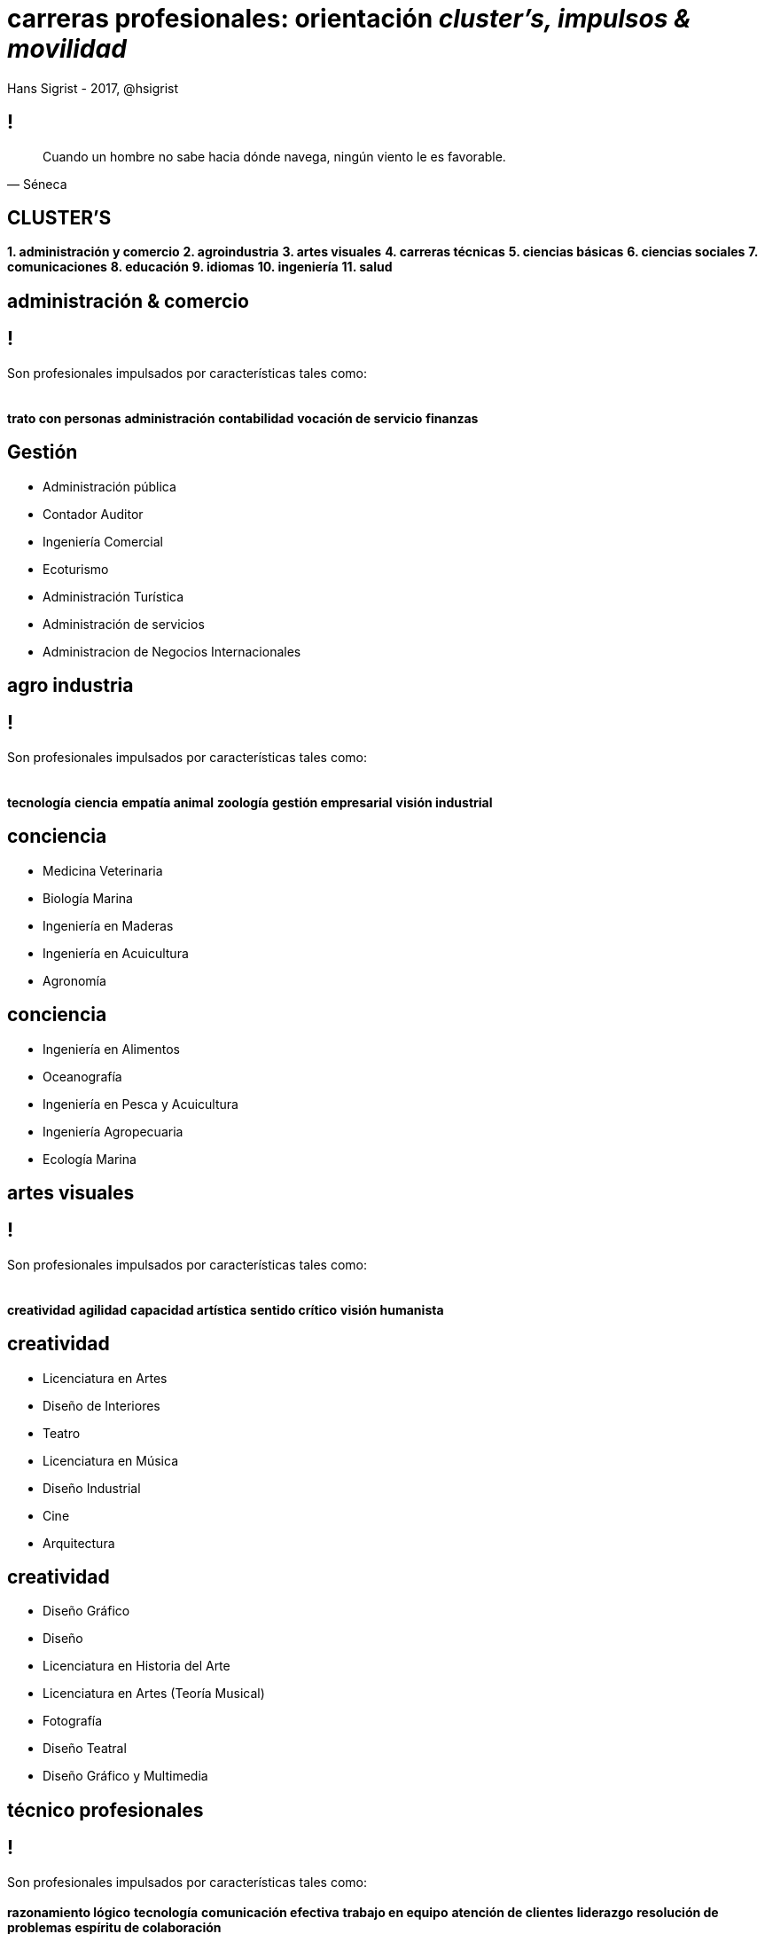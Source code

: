 carreras profesionales: **orientación** _cluster's, impulsos & movilidad_
=========================================================================
Hans Sigrist - 2017, @hsigrist
:website: https://hsigrist.github.io
:backend: dzslides
:dzslides-style: stormy
:dzslides-transition: fade
:dzslides-fonts: family=Yanone+Kaffeesatz:400,700,200,300&family=Cedarville+Cursive

== !
[.middle]
[quote, Séneca]
____
Cuando un hombre no sabe hacia dónde navega, ningún viento le es favorable.
____


[topic]
== **CLUSTER'S**
[.middle]
[incremental pull-right]#*1. administración y comercio* *2. agroindustria* *3. artes visuales* *4. carreras técnicas* *5. ciencias básicas* *6. ciencias sociales* *7. comunicaciones* *8. educación* *9. idiomas* *10. ingeniería* *11. salud*{nbsp} {nbsp}#



[topic.intro]
== administración & *comercio* 

== !
[.middle]
Son profesionales impulsados por características tales como: +
  +
  +
[incremental pull-right]#*trato con personas* *administración* *contabilidad* *vocación de servicio* *finanzas*{nbsp} {nbsp}#

[role="topic recap final"]
== Gestión

[role="incremental middle pull-left"]
* Administración pública
* Contador Auditor
* Ingeniería Comercial
* Ecoturismo
* Administración Turística
* Administración de servicios
* Administracion de Negocios Internacionales
 
[topic.intro]
== *agro* industria 
== !
[.middle]
Son profesionales impulsados por características tales como: +
  +
  +
[incremental pull-right]#*tecnología* *ciencia* *empatía animal* *zoología* *gestión empresarial* *visión industrial*{nbsp} {nbsp}#


[role="topic recap final"]
== conciencia

[role="incremental middle pull-left"]
* Medicina Veterinaria
* Biología Marina
* Ingeniería en Maderas
* Ingeniería en Acuicultura
* Agronomía

[role="topic recap final"]
== conciencia

[role="incremental middle pull-left"]
* Ingeniería en Alimentos
* Oceanografía
* Ingeniería en Pesca y Acuicultura
* Ingeniería Agropecuaria
* Ecología Marina

[topic.intro]
== *artes* visuales

== !
[.middle]
Son profesionales impulsados por características tales como: +
  +
  +
[incremental pull-right]#*creatividad* *agilidad* *capacidad artística* *sentido crítico* *visión humanista*{nbsp} {nbsp}#

[role="topic recap final"]
== creatividad

[role="incremental middle pull-left"]
* Licenciatura en Artes
* Diseño de Interiores
* Teatro
* Licenciatura en Música
* Diseño Industrial
* Cine
* Arquitectura

[role="topic recap final"]
== creatividad

[role="incremental middle pull-left"]
* Diseño Gráfico
* Diseño
* Licenciatura en Historia del Arte
* Licenciatura en Artes (Teoría Musical)
* Fotografía
* Diseño Teatral
* Diseño Gráfico y Multimedia


[topic.intro]
== *técnico* profesionales

== !
[.middle]
Son profesionales impulsados por características tales como: +
  +
[incremental pull-right]#*razonamiento lógico* *tecnología* *comunicación efectiva* *trabajo en equipo* *atención de clientes* *liderazgo* *resolución de problemas* *espíritu de colaboración*{nbsp} {nbsp}#

[role="topic recap final"]
== socio-emocionales

[role="incremental middle pull-left"]
* Técnico en Mecánica Automotriz y Autotrónica
* Técnico en Telecomunicaciones
* Analista Programador Computacional
* Administrador de Redes Computacionales

[role="topic recap final"]
== socio-emocionales

[role="incremental middle pull-left"]
* Técnico en Electricidad y Electrónica
* Técnico en Diseño Gráfico
* Dibujo Proyectista
* Ingeniería en Ejecución en Informática
* Técnico Veterinario

[role="topic recap final"]
== socio-emocionales

[role="incremental middle pull-left"]
* Técnico en Construcción
* Preparador Físico
* Técnico en Odontología
* Técnico en Enfermería, Radioterapia e Imagenología
* Técnico en Enfermería
* Técnico en Laboratorio Clínico y Banco de Sangre

[role="topic recap final"]
== socio-emocionales

[role="incremental middle pull-left"]
* Ingeniería en Ejecución / Técnico en Medio Ambiente
* Técnico en Prevención de Riesgos
* Técnico Jurídico
* Técnico Deportivo
* Técnico en Topología

[role="topic recap final"]
== socio-emocionales

[role="incremental middle pull-left"]
* Técnico en Trabajo Social
* Técnico en Sonido
* Ingeniería en Ejecución en Administración
* Administración Financiera
* Ingeniería en Ejecución / Técnico en Medio Ambiente

[role="topic recap final"]
== socio-emocionales

[role="incremental middle pull-left"]
* Contabilidad General
* Ingeniería en Ejecución en Electricidad
* Ingeniería en Ejecución Conectividad y Redes
* Secretariado Ejecutivo Computación
* Secretariado Ejecutivo Bilingüe
* Técnico Agrónomo
* Ingeniería en Ejecución en Informática

[topic.intro]
== *ciencias básicas*

== !
[.middle]
Son profesionales impulsados por características tales como: +
  +
  +
[incremental pull-right]#*espíritu crítico* *capacidad de observación* *capacidad de abstracción* *razonamiento lógico* *capacidad analítica* *trabajo práctico*{nbsp} {nbsp}#

[role="topic recap final"]
== tenacidad

[role="incremental middle pull-left"]
* Cartografía
* Bioquímica
* Química Ambiental
* Licenciatura en Química
* Licenciatura en Física
* Licenciatura en Matemática
* Licenciatura en Astronomía

[role="topic recap final"]
== tenacidad

[role="incremental middle pull-left"]
* Licenciatura en Biología
* Geología
* Química Industrial o Laboratorista
* Química en Metalurgia Extractiva
* Analista Químico


[topic.intro]
== ciencias *sociales*

== !
[.middle]
Son profesionales impulsados por características tales como: +
  +
  +
[incremental pull-right]#*metodológicos* *espíritu cuestionador* *investigativo* *capacidad analítica* *sentido social* *dotado de criterio*{nbsp} {nbsp}#

[role="topic recap final"]
== crítico

[role="incremental middle pull-left"]
* Bibliotecnología
* Sociología
* Antropología
* Geografía
* Literatura
* Arqueología
* Licenciatura en Historia

[role="topic recap final"]
== crítico

[role="incremental middle pull-left"]
* Licenciado en Letras con mención en Lingüística y Literatura Inglesas
* Licenciado en Letras con mención en Lingüística y Literatura Hispánicas
* Ciencias Políticas
* Derecho
* Trabajo Social
* Licenciatura en Teología
* Licenciatura en Filosofía

[topic.intro]
== *comuni-* *caciones*

== !
[.middle]
Son profesionales impulsados por características tales como: +
  +
  +
[incremental pull-right]#*liderazgo* *iniciativa* *creatividad* *capacidad de observación* *comunicación efectiva* *resolución de problemas*{nbsp} {nbsp}#

[role="topic recap final"]
== pro-activo

[role="incremental middle pull-left"]
* Relaciones Públicas
* Publicidad
* Periodismo
* Comunicación Organizacional/Estratégica

[topic.intro]
== *educación*

== !
[.middle]
Son profesionales impulsados por características tales como: +
  +
[incremental pull-right]#*pensamiento crítico* *formación humanista* *compromiso social* *creatividad* *vocación pedagógica* *resiliencia* *dinámico y sensible* *autorregulación* {nbsp} {nbsp}#

[role="topic recap final"]
== vocación

[role="incremental middle pull-left"]
* Pedagogía en Biología
* Educación Diferencial
* Educación Parvularia
* Pedagogía en Educación Básica
* Pedagogía en Educación Física
* Pedagogía en Matemática y Computación

[role="topic recap final"]
== vocación

[role="incremental middle pull-left"]
* Pedagogía en Historia y Geografía
* Pedagogía en Educación Musical
* Pedagogía en Filosofía
* Pedagogía en Química
* Pedagogía en Lengua Castellana y Comunicación
* Pedagogía en Física
* Pedagogía en Química

[role="topic recap final"]
== vocación

[role="incremental middle pull-left"]
* Pedagogía en Artes Plásticas
* Pedagogía en Matemática
* Pedagogía en Danza
* Pedagogía en Religión y Filosofía
* Pedagogía en Educación Intercultural
* Pedagogía en Inglés
* Pedagogía en Francés



[topic.intro]
== *idiomas*

== !
[.middle]
Son profesionales impulsados por características tales como: +
  +
[incremental pull-right]#*comunicación efectiva* *expresión oral*{nbsp} {nbsp}#

[role="topic recap final"]
== vocación

[role="incremental middle pull-left"]
* Traducción e Interpretación Inglés / Español
* Traducción/interpretación en idiomas extranjeros




[topic.intro]
== *ingeniería*

== !
[.middle]
Son profesionales impulsados por características tales como: +
  +
[incremental pull-right]#*capacidad de análisis* *dirección* *liderazgo* *resolución de problemas* *investigación* *trabajo en equipo* *creatividad* *razonamiento lógico* *ciencias básicas*{nbsp} {nbsp}#

[role="topic recap final"]
== RP

[role="incremental middle pull-left"]
* Ingeniería Física
* Ingeniería Civil en Computación e Informática
* Ingeniería Eléctrica
* Ingeniería en Construcción
* Ingeniería Civil Química
* Ingeniería Civil Metalúrgica
* Ingeniería Civil en Obras Civiles

[role="topic recap final"]
== RP

[role="incremental middle pull-left"]
* Ingeniería en Prevención de Riesgos y Medio Ambiente
* Ingeniería Civil en Minas
* Ingeniería Civil Matemática
* Ingeniería en Turismo y Hotelería
* Ingeniería Civil Industrial Mención en Bioprocesos
* Ingeniería Mecánica
* Ingeniería Ambiental


[role="topic recap final"]
== RP

[role="incremental middle pull-left"]
* Ingeniería en Sonido/Acústica
* Ingeniería en Biotecnología
* Ingeniería Civil Oceánica
* Ingeniería Naval
* Ingeniería Marítimo Portuaria
* Ingeniería Civil en Geografía
* Ingeniería Estadística
* Ingeniería Geomensura

[role="topic recap final"]
== RP

[role="incremental middle pull-left"]
* Ingeniería en Diseño de Productos
* Ingeniería en Comercio Internacional
* Ingeniería en Bioinformática
* Ingeniería en Administración de Empresas
* Ingeniería Civil Hidráulica
* Ingeniería Civil Geotécnica
* Ingeniería Aviación Comercial


[role="topic recap final"]
== RP

[role="incremental middle pull-left"]
* Ingeniería Civil Estructural
* Ingeniería Civil en Telemática
* Ingeniería Civil en Materiales
* Ingeniería Civil Bioquímica
* Ingeniería Civil Agroindustrial
* Ingeniería Civil Aeroespacial




[topic.intro]
== *salud*

== !
[.middle]
Son profesionales impulsados por características tales como: +
  +
[incremental pull-right]#*espíritu de servicio* *ciencias básicas* *adaptabilidad social* *comunicación efectiva* *resolución de problemas* *trabajo en equipo* *liderazgo*{nbsp} {nbsp}#

[role="topic recap final"]
== TE

[role="incremental middle pull-left"]
* Tecnología Médica
* Odontología
* Obstetricia y Puericultura
* Nutrición y Dietética
* Terapia Ocupacional
* Fonoaudiología

[role="topic recap final"]
== TE

[role="incremental middle pull-left"]
* Psicología
* Enfermería
* Medicina
* Kinesiología
* Óptica


[.ending]
== Fin!